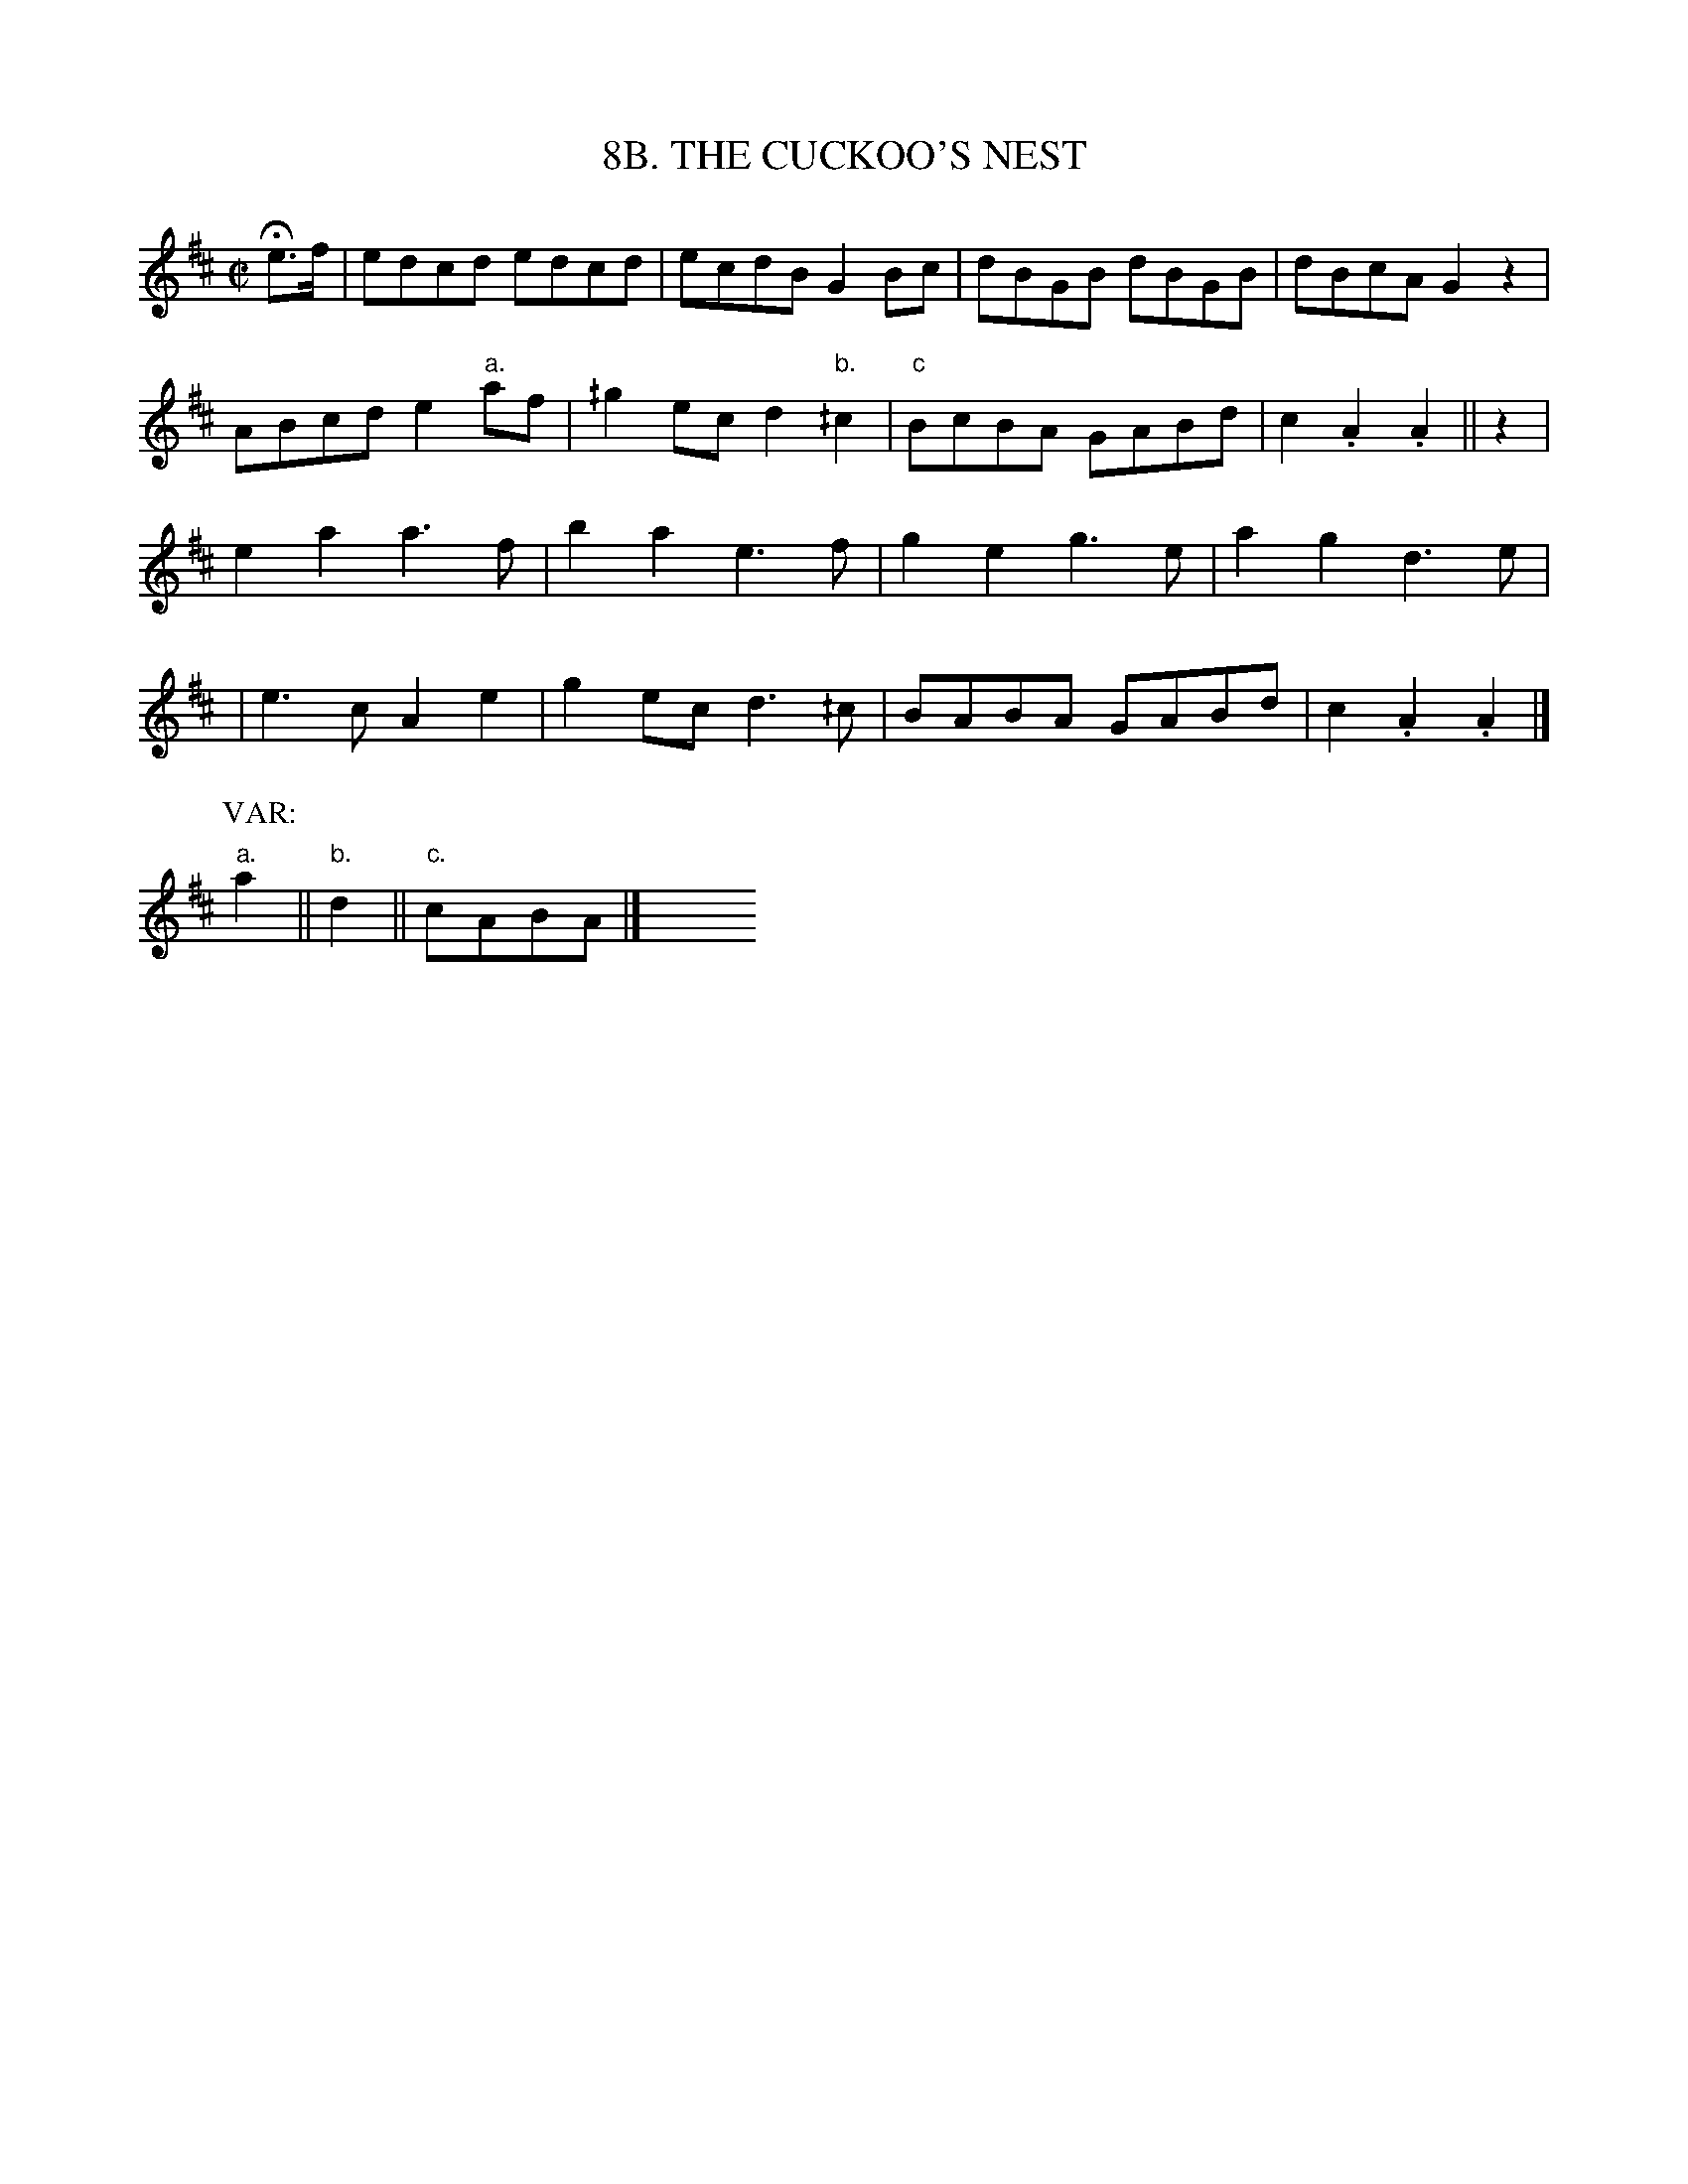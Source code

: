 X: 8
T: 8B. THE CUCKOO'S NEST
B: Sam Bayard, "Hill Country Tunes" 1944 #8B
S: Played by Irvin Yaugher Jr, Mt. Independence PA, Oct 19 1943. Learned from his great-uncle.
R: reel
Z: 2010 John Chambers <jc:trillian.mit.edu>
M: C|
L: 1/8
K: Amix
He>f | edcd edcd | ecdB G2Bc | dBGB dBGB | dBcA G2z2 |
ABcd e2"a."af | ^/g2ec d2"b."^/c2 | "c"BcBA GABd | c2.A2 .A2 || z2 |
e2a2 a3f | b2a2 e3f | g2e2 g3e | a2g2 d3e |
| e3c A2e2 | g2ec d3^/c | BABA GABd | c2.A2 .A2 |]
P: VAR:
"a."a2 || "b."d2 || "c."cABA |] y8 y8 y8 y8 y8 y8

